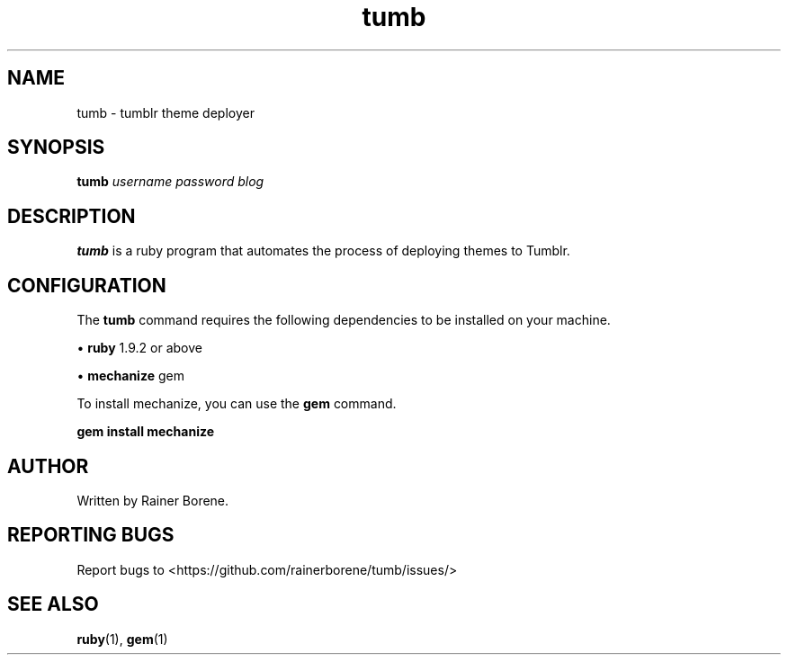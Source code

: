 .TH "tumb" 1 "April 2012" "Version 0.1" "User Commands"
.SH NAME
tumb \- tumblr theme deployer
.SH SYNOPSIS
.B tumb
\fIusername\fR \fIpassword\fR \fIblog\fR
.SH DESCRIPTION
.B tumb
is a ruby program that automates the process of deploying themes to Tumblr.
.SH CONFIGURATION
The 
.B tumb
command requires the following dependencies to be installed on your machine.
.sp
\h'-04'\(bu\h'+03'\c
.B ruby
1.9.2 or above
.sp
\h'-04'\(bu\h'+03'\c
.B mechanize
gem
.sp
To install mechanize, you can use the 
.B gem
command.
.sp
.B gem install mechanize
.SH AUTHOR
Written by Rainer Borene.
.SH "REPORTING BUGS"
Report bugs to <https://github.com/rainerborene/tumb/issues/>
.SH "SEE ALSO"
.BR ruby (1),
.BR gem (1)
